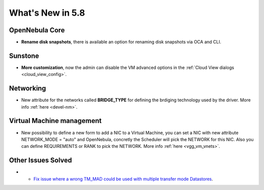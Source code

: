 .. _whats_new:

================================================================================
What's New in 5.8
================================================================================

OpenNebula Core
--------------------------------------------------------------------------------
- **Rename disk snapshots**, there is available an option for renaming disk snapshots via OCA and CLI.

Sunstone
--------------------------------------------------------------------------------
- **More customization**, now the admin can disable the VM advanced options in the :ref:`Cloud View dialogs <cloud_view_config>`.

Networking
--------------------------------------------------------------------------------
- New attribute for the networks called **BRIDGE_TYPE** for defining the brdiging technology used by the driver. More info :ref:`here <devel-nm>`.

Virtual Machine management
--------------------------------------------------------------------------------
- New possibility to define a new form to add a NIC to a Virtual Machine, you can set a NIC with new attribute NETWORK_MODE = "auto" and OpenNebula, concretly the Scheduler will pick the NETWORK for this NIC. Also you can define REQUIREMENTS or RANK to pick the NETWORK. More info :ref:`here <vgg_vm_vnets>`.


Other Issues Solved
--------------------------------------------------------------------------------
- - `Fix issue where a wrong TM_MAD could be used with multiple transfer mode Datastores <https://github.com/OpenNebula/one/issues/2544>`__.
